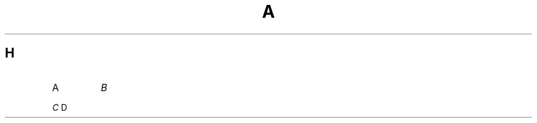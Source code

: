 .TH A 1
.SH H
.de ZN
.ie t \fB\^\\$1\^\fR\\$2
.el \fI\^\\$1\^\fP\\$2
..
.IP A
.ZN B
.LP
.ZN C
D
.ZN 
